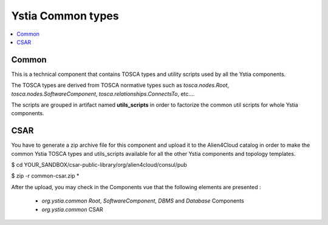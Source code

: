 ******************
Ystia Common types
******************

.. contents::
    :local:
    :depth: 3

Common
------

This is a technical component that contains TOSCA types and utility scripts used by all the Ystia components.

The TOSCA types are derived from TOSCA normative types such as `tosca.nodes.Root`, `tosca.nodes.SoftwareComponent`, `tosca.relationships.ConnectsTo`, etc....

The scripts are grouped in artifact named **utils_scripts** in order to factorize the common util scripts for whole Ystia components.

CSAR
----

You have to generate a zip archive file for this component and upload it to the Alien4Cloud catalog in order to make the common Ystia TOSCA types and utils_scripts available for all the other Ystia components and topology templates.

$ cd YOUR_SANDBOX/csar-public-library/org/alien4cloud/consul/pub

$ zip -r common-csar.zip *


After the upload, you may check in the Components vue that the following elements are presented :

 - `org.ystia.common` `Root`, `SoftwareComponent`, `DBMS` and `Database` Components

 - `org.ystia.common` CSAR


